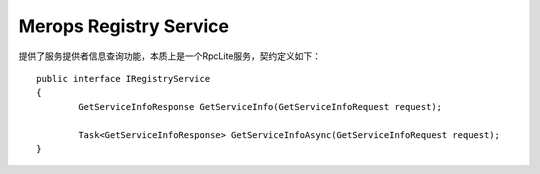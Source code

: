 Merops Registry Service
==============================

提供了服务提供者信息查询功能，本质上是一个RpcLite服务，契约定义如下：

::

	public interface IRegistryService
	{
		GetServiceInfoResponse GetServiceInfo(GetServiceInfoRequest request);

		Task<GetServiceInfoResponse> GetServiceInfoAsync(GetServiceInfoRequest request);
	}
